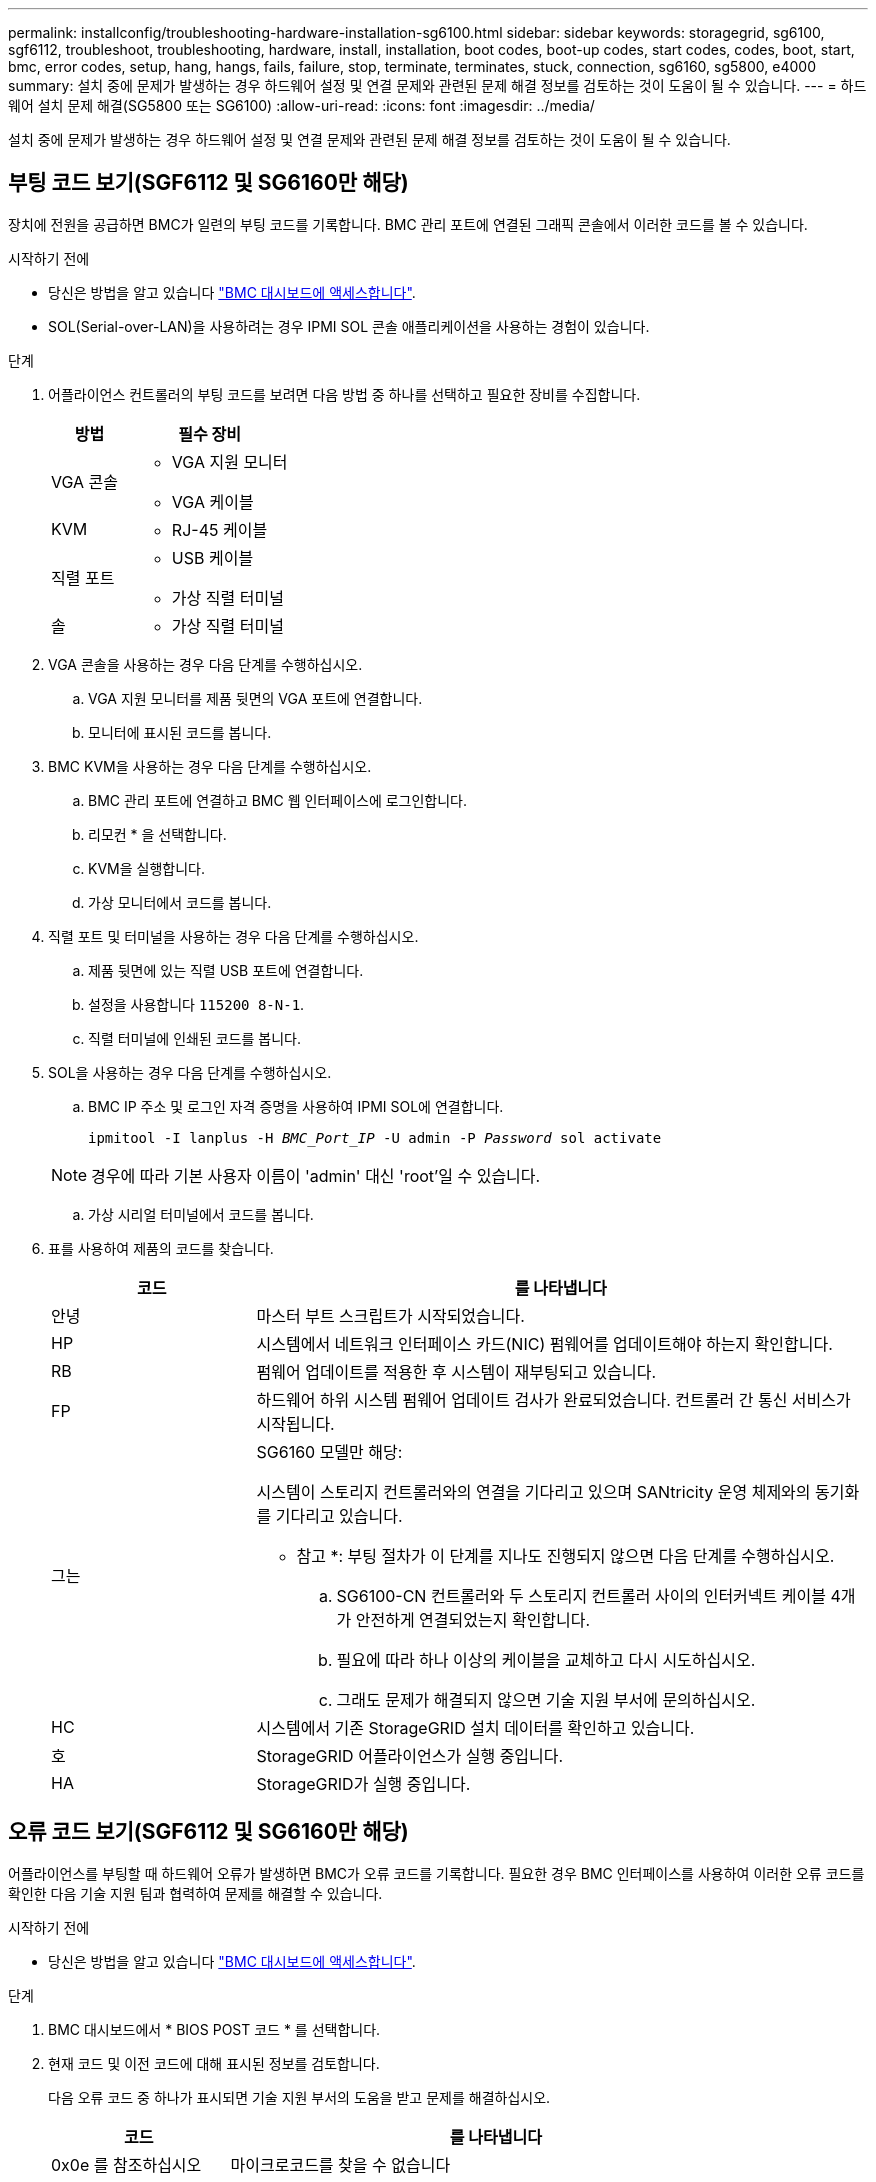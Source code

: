 ---
permalink: installconfig/troubleshooting-hardware-installation-sg6100.html 
sidebar: sidebar 
keywords: storagegrid, sg6100, sgf6112, troubleshoot, troubleshooting, hardware, install, installation, boot codes, boot-up codes, start codes, codes, boot, start, bmc, error codes, setup, hang, hangs, fails, failure, stop, terminate, terminates, stuck, connection, sg6160, sg5800, e4000 
summary: 설치 중에 문제가 발생하는 경우 하드웨어 설정 및 연결 문제와 관련된 문제 해결 정보를 검토하는 것이 도움이 될 수 있습니다. 
---
= 하드웨어 설치 문제 해결(SG5800 또는 SG6100)
:allow-uri-read: 
:icons: font
:imagesdir: ../media/


[role="lead"]
설치 중에 문제가 발생하는 경우 하드웨어 설정 및 연결 문제와 관련된 문제 해결 정보를 검토하는 것이 도움이 될 수 있습니다.



== 부팅 코드 보기(SGF6112 및 SG6160만 해당)

장치에 전원을 공급하면 BMC가 일련의 부팅 코드를 기록합니다. BMC 관리 포트에 연결된 그래픽 콘솔에서 이러한 코드를 볼 수 있습니다.

.시작하기 전에
* 당신은 방법을 알고 있습니다 link:accessing-bmc-interface.html["BMC 대시보드에 액세스합니다"].
* SOL(Serial-over-LAN)을 사용하려는 경우 IPMI SOL 콘솔 애플리케이션을 사용하는 경험이 있습니다.


.단계
. 어플라이언스 컨트롤러의 부팅 코드를 보려면 다음 방법 중 하나를 선택하고 필요한 장비를 수집합니다.
+
[cols="1a,2a"]
|===
| 방법 | 필수 장비 


 a| 
VGA 콘솔
 a| 
** VGA 지원 모니터
** VGA 케이블




 a| 
KVM
 a| 
** RJ-45 케이블




 a| 
직렬 포트
 a| 
** USB 케이블
** 가상 직렬 터미널




 a| 
솔
 a| 
** 가상 직렬 터미널


|===
. VGA 콘솔을 사용하는 경우 다음 단계를 수행하십시오.
+
.. VGA 지원 모니터를 제품 뒷면의 VGA 포트에 연결합니다.
.. 모니터에 표시된 코드를 봅니다.


. BMC KVM을 사용하는 경우 다음 단계를 수행하십시오.
+
.. BMC 관리 포트에 연결하고 BMC 웹 인터페이스에 로그인합니다.
.. 리모컨 * 을 선택합니다.
.. KVM을 실행합니다.
.. 가상 모니터에서 코드를 봅니다.


. 직렬 포트 및 터미널을 사용하는 경우 다음 단계를 수행하십시오.
+
.. 제품 뒷면에 있는 직렬 USB 포트에 연결합니다.
.. 설정을 사용합니다 `115200 8-N-1`.
.. 직렬 터미널에 인쇄된 코드를 봅니다.


. SOL을 사용하는 경우 다음 단계를 수행하십시오.
+
.. BMC IP 주소 및 로그인 자격 증명을 사용하여 IPMI SOL에 연결합니다.
+
`ipmitool -I lanplus -H _BMC_Port_IP_ -U admin -P _Password_ sol activate`

+

NOTE: 경우에 따라 기본 사용자 이름이 'admin' 대신 'root'일 수 있습니다.

.. 가상 시리얼 터미널에서 코드를 봅니다.


. 표를 사용하여 제품의 코드를 찾습니다.
+
[cols="1a,3a"]
|===
| 코드 | 를 나타냅니다 


 a| 
안녕
 a| 
마스터 부트 스크립트가 시작되었습니다.



 a| 
HP
 a| 
시스템에서 네트워크 인터페이스 카드(NIC) 펌웨어를 업데이트해야 하는지 확인합니다.



 a| 
RB
 a| 
펌웨어 업데이트를 적용한 후 시스템이 재부팅되고 있습니다.



 a| 
FP
 a| 
하드웨어 하위 시스템 펌웨어 업데이트 검사가 완료되었습니다. 컨트롤러 간 통신 서비스가 시작됩니다.



 a| 
그는
 a| 
SG6160 모델만 해당:

시스템이 스토리지 컨트롤러와의 연결을 기다리고 있으며 SANtricity 운영 체제와의 동기화를 기다리고 있습니다.

* 참고 *: 부팅 절차가 이 단계를 지나도 진행되지 않으면 다음 단계를 수행하십시오.

.. SG6100-CN 컨트롤러와 두 스토리지 컨트롤러 사이의 인터커넥트 케이블 4개가 안전하게 연결되었는지 확인합니다.
.. 필요에 따라 하나 이상의 케이블을 교체하고 다시 시도하십시오.
.. 그래도 문제가 해결되지 않으면 기술 지원 부서에 문의하십시오.




 a| 
HC
 a| 
시스템에서 기존 StorageGRID 설치 데이터를 확인하고 있습니다.



 a| 
호
 a| 
StorageGRID 어플라이언스가 실행 중입니다.



 a| 
HA
 a| 
StorageGRID가 실행 중입니다.

|===




== 오류 코드 보기(SGF6112 및 SG6160만 해당)

어플라이언스를 부팅할 때 하드웨어 오류가 발생하면 BMC가 오류 코드를 기록합니다. 필요한 경우 BMC 인터페이스를 사용하여 이러한 오류 코드를 확인한 다음 기술 지원 팀과 협력하여 문제를 해결할 수 있습니다.

.시작하기 전에
* 당신은 방법을 알고 있습니다 link:accessing-bmc-interface.html["BMC 대시보드에 액세스합니다"].


.단계
. BMC 대시보드에서 * BIOS POST 코드 * 를 선택합니다.
. 현재 코드 및 이전 코드에 대해 표시된 정보를 검토합니다.
+
다음 오류 코드 중 하나가 표시되면 기술 지원 부서의 도움을 받고 문제를 해결하십시오.

+
[cols="1a,3a"]
|===
| 코드 | 를 나타냅니다 


 a| 
0x0e 를 참조하십시오
 a| 
마이크로코드를 찾을 수 없습니다



 a| 
0x0F 를 참조하십시오
 a| 
마이크로코드가 로드되지 않았습니다



 a| 
0x50
 a| 
메모리 초기화 오류. 잘못된 메모리 유형 또는 호환되지 않는 메모리 속도입니다.



 a| 
0x51
 a| 
메모리 초기화 오류. SPD 판독에 실패했습니다.



 a| 
0x52 를 참조하십시오
 a| 
메모리 초기화 오류. 잘못된 메모리 크기 또는 메모리 모듈이 일치하지 않습니다.



 a| 
0x53
 a| 
메모리 초기화 오류. 사용 가능한 메모리가 없습니다.



 a| 
0x54입니다
 a| 
지정되지 않은 메모리 초기화 오류입니다



 a| 
0x55 를 참조하십시오
 a| 
메모리가 설치되지 않았습니다



 a| 
0x56
 a| 
잘못된 CPU 유형 또는 속도입니다



 a| 
0x57 을 참조하십시오
 a| 
CPU가 일치하지 않습니다



 a| 
0x58
 a| 
CPU 자체 테스트에 실패했거나 CPU 캐시 오류가 발생했을 수 있습니다



 a| 
0x59
 a| 
CPU 마이크로 코드를 찾을 수 없거나 마이크로 코드를 업데이트하지 못했습니다



 a| 
0x5a 를 참조하십시오
 a| 
내부 CPU 오류입니다



 a| 
0x5B입니다
 a| 
PPI 재설정을 사용할 수 없습니다



 a| 
0x5C
 a| 
PEI 단계 BMC 자체 테스트에 실패했습니다



 a| 
0xD0
 a| 
CPU 초기화 오류



 a| 
0xD1 을 선택합니다
 a| 
노스 브리지 초기화 오류



 a| 
0xD2 를 선택합니다
 a| 
South bridge 초기화 오류



 a| 
3
 a| 
일부 아키텍처 프로토콜은 사용할 수 없습니다



 a| 
0xD4 를 참조하십시오
 a| 
PCI 리소스 할당 오류입니다. 리소스 부족.



 a| 
0xD5 를 참조하십시오
 a| 
레거시 옵션 ROM에 대한 공간이 없습니다



 a| 
0xD6 를 참조하십시오
 a| 
콘솔 출력 장치를 찾을 수 없습니다



 a| 
0xD7 을 참조하십시오
 a| 
콘솔 입력 장치를 찾을 수 없습니다



 a| 
0xD8 을 참조하십시오
 a| 
잘못된 암호입니다



 a| 
0xD9 를 참조하십시오
 a| 
부팅 옵션 로드 중 오류 발생(LoadImage가 오류를 반환함)



 a| 
0xDA입니다
 a| 
부팅 옵션 실패(StartImage가 오류를 반환함)



 a| 
0xDB입니다
 a| 
플래시를 업데이트하지 못했습니다



 a| 
0xDC입니다
 a| 
재설정 프로토콜을 사용할 수 없습니다



 a| 
0xDD입니다
 a| 
DXE 단계 BMC 자체 테스트 실패



 a| 
0xE8 을 참조하십시오
 a| 
MRC:ERR_NO_MEMORY



 a| 
0xE9 를 참조하십시오
 a| 
MRC:ERR_LT_LOCK



 a| 
0xEA를 선택합니다
 a| 
MRC:ERR_DDR_INIT



 a| 
0xEB입니다
 a| 
MRC:ERR_MEM_TEST



 a| 
0xEC입니다
 a| 
MRC:ERR_VENDOR_VENDOR_VENCE



 a| 
0XED
 a| 
MRC:ERR_DIMM_COMPAT



 a| 
0xEE입니다
 a| 
MRC:ERR_MRC_compatibility



 a| 
0xEF입니다
 a| 
MRC:ERR_MRC_struct



 a| 
0xF0
 a| 
MRC:ERR_SET_VDD



 a| 
0xF1 을 참조하십시오
 a| 
MRC:ERR_IOT_MEM_BUFFER



 a| 
0xF2 를 선택합니다
 a| 
MRC:ERR_RC_INTERNAL입니다



 a| 
0xF3 를 선택합니다
 a| 
MRC:ERR_INVALID_REG_ACCESS



 a| 
0xF4 를 참조하십시오
 a| 
MRC:ERR_SET_MC_Freq



 a| 
0xF5 를 선택합니다
 a| 
MRC:ERR_READ_MC_Freq



 a| 
0x70 을 참조하십시오
 a| 
MRC:ERR_DIMM_CHANNEL



 a| 
0x74 를 참조하십시오
 a| 
MRC:ERR_BIST_CHECK



 a| 
0xF6 을 선택합니다
 a| 
MRC:ERR_SMBus를 선택합니다



 a| 
0xF7 을 참조하십시오
 a| 
MRC:ERR_PCU



 a| 
0xF8 을 선택합니다
 a| 
MRC:ERR_NGN



 a| 
0xF9 를 참조하십시오
 a| 
MRC:ERR_interLeave_failure

|===




== 하드웨어 설치가 중단된 것 같습니다

하드웨어 장애 또는 케이블 연결 오류로 인해 어플라이언스가 부팅 프로세스를 완료하지 못하는 경우 StorageGRID 어플라이언스 설치 프로그램을 사용할 수 없습니다.

.단계
. 어플라이언스의 LED 및/또는 BMC에 표시되는 부팅 및 오류 코드(장착된 경우)를 검토합니다.
. 문제 해결에 도움이 필요한 경우 기술 지원 부서에 문의하십시오.




== 연결 문제



=== 확장 셸프가 어플라이언스 설치 프로그램에 나타나지 않음(SG6160)

확장 셸프가 설치되어 있고 StorageGRID 어플라이언스 설치 프로그램에 나타나지 않는 경우 셸프가 완전히 설치되어 있고 전원이 켜져 있는지 확인해야 합니다.

.이 작업에 대해
StorageGRID 어플라이언스 설치 프로그램에서 다음 정보를 확인하여 확장 쉘프가 어플라이언스에 연결되어 있는지 확인할 수 있습니다.

* 홈 * 페이지에는 확장 셸프에 대한 메시지가 포함되어 있습니다.
+
image::../media/expansion_shelf_home_page_msg.png[확장 셸프 메시지]

* 고급 * > * RAID 모드 * 페이지는 어플라이언스에 확장 쉘프가 포함되어 있는지 여부에 관계 없이 드라이브 수로 표시됩니다.


StorageGRID 어플라이언스 설치 프로그램 페이지에 확장 셸프가 있는 것으로 표시되지 않으면 다음 절차를 따르십시오.

.단계
. 필요한 모든 케이블이 단단히 연결되어 있는지 확인합니다. 을 참조하십시오 link:cabling-appliance.html["케이블 제품"].
. 확장 셸프의 전원을 켰는지 확인합니다. 을 참조하십시오 link:connecting-power-cords-and-applying-power.html["전원 코드 연결 및 전원 공급(SG6100)"].
. 문제 해결에 도움이 필요한 경우 기술 지원 부서에 문의하십시오.




=== 어플라이언스에 연결할 수 없습니다

스토리지 어플라이언스에 연결할 수 없는 경우 네트워크 문제이거나 하드웨어 설치가 성공적으로 완료되지 않았을 수 있습니다.

.단계
. 어플라이언스의 IP 주소 + 를 사용하여 어플라이언스에 ping을 시도해 보십시오
+
`*ping _appliance/controller_IP_*`

. Ping에서 응답이 없는 경우 올바른 IP 주소를 사용하고 있는지 확인합니다.
+
그리드 네트워크, 관리 네트워크 또는 클라이언트 네트워크에서 어플라이언스의 IP 주소를 사용할 수 있습니다.

. IP 주소가 올바른 경우 어플라이언스 케이블 연결, QSFP 또는 SFP 트랜시버 및 네트워크 설정을 확인하십시오.
. 어플라이언스에 물리적으로 액세스할 수 있는 경우 영구 링크 로컬 IP에 직접 연결할 수 있습니다 `169.254.0.1` 컨트롤러 네트워킹 구성을 확인하고 필요한 경우 업데이트합니다. 자세한 지침은 의 2단계를 참조하십시오 link:accessing-storagegrid-appliance-installer.html["StorageGRID 어플라이언스 설치 프로그램에 액세스합니다"].
+
그래도 문제가 해결되지 않으면 기술 지원 부서에 문의하십시오.

. Ping에 성공하면 웹 브라우저를 엽니다.
. StorageGRID 어플라이언스 설치 관리자 또는 SANtricity 시스템 관리자의 URL을 입력합니다
`*https://_appliances_controller_IP_:8443*`
+
홈 페이지가 나타납니다.


